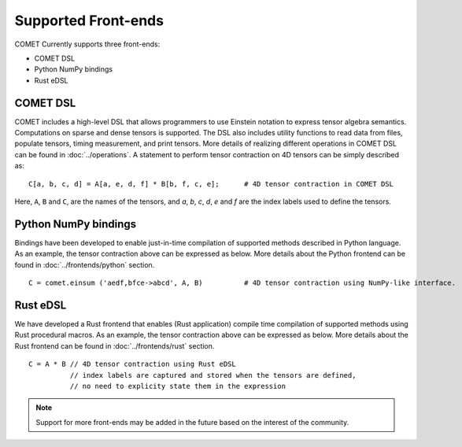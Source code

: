 Supported Front-ends
====================

COMET Currently supports three front-ends:

* COMET DSL
* Python NumPy bindings
* Rust eDSL

COMET DSL
---------

COMET includes a high-level DSL that allows programmers to use Einstein notation to express tensor algebra semantics.
Computations on sparse and dense tensors is supported. 
The DSL also includes utility functions to read data from files, populate tensors, timing measurement, and print tensors. 
More details of realizing different operations in COMET DSL can be found in :doc:`../operations`.
A statement to perform tensor contraction on 4D tensors can be simply described as:
::

   C[a, b, c, d] = A[a, e, d, f] * B[b, f, c, e];      # 4D tensor contraction in COMET DSL

Here, ``A``, ``B`` and ``C``, are the names of the tensors, and *a*, *b*, *c*, *d*, *e* and *f* are the index labels used to define the tensors.


Python NumPy bindings
---------------------
Bindings have been developed to enable just-in-time compilation of supported methods described in Python language. 
As an example, the tensor contraction above can be expressed as below.
More details about the Python frontend can be found in :doc:`../frontends/python` section.
::

   C = comet.einsum ('aedf,bfce->abcd', A, B)          # 4D tensor contraction using NumPy-like interface.

Rust eDSL
---------
We have developed a Rust frontend that enables (Rust application) compile time compilation of supported methods using Rust procedural macros.
As an example, the tensor contraction above can be expressed as below.
More details about the Rust frontend can be found in :doc:`../frontends/rust` section.

.. highlight:: rust

::

   C = A * B // 4D tensor contraction using Rust eDSL 
             // index labels are captured and stored when the tensors are defined,
             // no need to explicity state them in the expression

.. note::
   Support for more front-ends may be added in the future based on the interest of the community. 

.. autosummary::
   :toctree: generated



